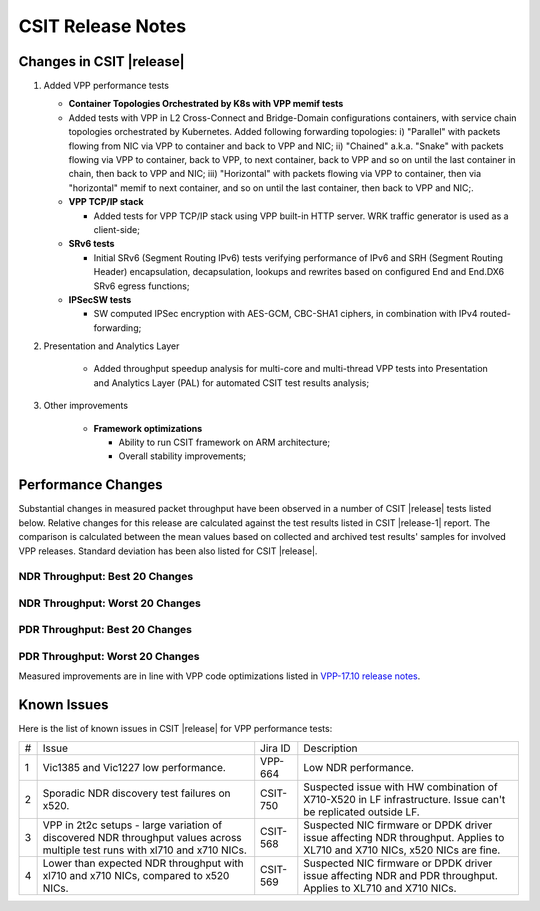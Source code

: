 CSIT Release Notes
==================

Changes in CSIT |release|
-------------------------

#. Added VPP performance tests

   - **Container Topologies Orchestrated by K8s with VPP memif tests**

   - Added tests with VPP in L2 Cross-Connect and Bridge-Domain
     configurations containers, with service chain topologies orchestrated by
     Kubernetes. Added following forwarding topologies: i) "Parallel" with
     packets flowing from NIC via VPP to container and back to VPP and NIC;
     ii) "Chained" a.k.a. "Snake" with packets flowing via VPP to container,
     back to VPP, to next container, back to VPP and so on until the last
     container in chain, then back to VPP and NIC; iii) "Horizontal" with
     packets flowing via VPP to container, then via "horizontal" memif to
     next container, and so on until the last container, then back to VPP and
     NIC;.

   - **VPP TCP/IP stack**

     - Added tests for VPP TCP/IP stack using VPP built-in HTTP server.
       WRK traffic generator is used as a client-side;

   - **SRv6 tests**

     - Initial SRv6 (Segment Routing IPv6) tests verifying performance of
       IPv6 and SRH (Segment Routing Header) encapsulation, decapsulation,
       lookups and rewrites based on configured End and End.DX6 SRv6 egress
       functions;

   - **IPSecSW tests**

     - SW computed IPSec encryption with AES-GCM, CBC-SHA1 ciphers, in
       combination with IPv4 routed-forwarding;

#. Presentation and Analytics Layer

     - Added throughput speedup analysis for multi-core and multi-thread
       VPP tests into Presentation and Analytics Layer (PAL) for automated
       CSIT test results analysis;

#. Other improvements

     - **Framework optimizations**

       - Ability to run CSIT framework on ARM architecture;

       - Overall stability improvements;

Performance Changes
-------------------

Substantial changes in measured packet throughput have been observed in a
number of CSIT |release| tests listed below. Relative changes for this release
are calculated against the test results listed in CSIT |release-1| report. The
comparison is calculated between the mean values based on collected and
archived test results' samples for involved VPP releases. Standard deviation
has been also listed for CSIT |release|.

NDR Throughput: Best 20 Changes
~~~~~~~~~~~~~~~~~~~~~~~~~~~~~~~

.. only:: html

   .. csv-table::
      :align: center
      :file: ../../../../_build/_static/vpp/performance-changes-ndr-1t1c-top.csv

.. only:: latex

   .. raw:: latex

      \makeatletter
      \csvset{
        perfimprovements column width/.style={after head=\csv@pretable\begin{longtable}{m{4cm} m{#1} m{#1} m{#1} m{#1} m{#1}}\csv@tablehead},
      }
      \makeatother

      {\tiny
      \csvautobooklongtable[separator=comma,
        respect all,
        no check column count,
        perfimprovements column width=1cm,
        late after line={\\\hline},
        late after last line={\end{longtable}}
        ]{../_build/_static/vpp/performance-changes-ndr-1t1c-top.csv}
      }

NDR Throughput: Worst 20 Changes
~~~~~~~~~~~~~~~~~~~~~~~~~~~~~~~~

.. only:: html

   .. csv-table::
      :align: center
      :file: ../../../../_build/_static/vpp/performance-changes-ndr-1t1c-bottom.csv

.. only:: latex

   .. raw:: latex

      \makeatletter
      \csvset{
        perfimprovements column width/.style={after head=\csv@pretable\begin{longtable}{m{4cm} m{#1} m{#1} m{#1} m{#1} m{#1}}\csv@tablehead},
      }
      \makeatother

      {\tiny
      \csvautobooklongtable[separator=comma,
        respect all,
        no check column count,
        perfimprovements column width=1cm,
        late after line={\\\hline},
        late after last line={\end{longtable}}
        ]{../_build/_static/vpp/performance-changes-ndr-1t1c-bottom.csv}
      }

.. only:: html

      NDR Throughput: All Changes
      ~~~~~~~~~~~~~~~~~~~~~~~~~~~

      Complete results for all NDR tests are available in a CSV and pretty
      ASCII formats:

        - `csv format for 1t1c <../../_static/vpp/performance-changes-ndr-1t1c-full.csv>`_,
        - `csv format for 2t2c <../../_static/vpp/performance-changes-ndr-2t2c-full.csv>`_,
        - `csv format for 4t4c <../../_static/vpp/performance-changes-ndr-4t4c-full.csv>`_,
        - `pretty ASCII format for 1t1c <../../_static/vpp/performance-changes-ndr-1t1c-full.txt>`_,
        - `pretty ASCII format for 2t2c <../../_static/vpp/performance-changes-ndr-2t2c-full.txt>`_,
        - `pretty ASCII format for 4t4c <../../_static/vpp/performance-changes-ndr-4t4c-full.txt>`_.

PDR Throughput: Best 20 Changes
~~~~~~~~~~~~~~~~~~~~~~~~~~~~~~~

.. only:: html

   .. csv-table::
      :align: center
      :file: ../../../../_build/_static/vpp/performance-changes-pdr-1t1c-top.csv

.. only:: latex

   .. raw:: latex

      \makeatletter
      \csvset{
        perfimprovements column width/.style={after head=\csv@pretable\begin{longtable}{m{4cm} m{#1} m{#1} m{#1} m{#1} m{#1}}\csv@tablehead},
      }
      \makeatother

      {\tiny
      \csvautobooklongtable[separator=comma,
        respect all,
        no check column count,
        perfimprovements column width=1cm,
        late after line={\\\hline},
        late after last line={\end{longtable}}
        ]{../_build/_static/vpp/performance-changes-pdr-1t1c-top.csv}
      }

PDR Throughput: Worst 20 Changes
~~~~~~~~~~~~~~~~~~~~~~~~~~~~~~~~

.. only:: html

   .. csv-table::
      :align: center
      :file: ../../../../_build/_static/vpp/performance-changes-pdr-1t1c-bottom.csv

.. only:: latex

   .. raw:: latex

      \makeatletter
      \csvset{
        perfimprovements column width/.style={after head=\csv@pretable\begin{longtable}{m{4cm} m{#1} m{#1} m{#1} m{#1} m{#1}}\csv@tablehead},
      }
      \makeatother

      {\tiny
      \csvautobooklongtable[separator=comma,
        respect all,
        no check column count,
        perfimprovements column width=1cm,
        late after line={\\\hline},
        late after last line={\end{longtable}}
        ]{../_build/_static/vpp/performance-changes-pdr-1t1c-bottom.csv}
      }

.. only:: html

      PDR Throughput: All Changes
      ~~~~~~~~~~~~~~~~~~~~~~~~~~~

            Complete results for all PDR tests are available in a CSV and pretty
            ASCII formats:

              - `csv format for 1t1c <../../_static/vpp/performance-changes-pdr-1t1c-full.csv>`_,
              - `csv format for 2t2c <../../_static/vpp/performance-changes-pdr-2t2c-full.csv>`_,
              - `csv format for 4t4c <../../_static/vpp/performance-changes-pdr-4t4c-full.csv>`_,
              - `pretty ASCII format for 1t1c <../../_static/vpp/performance-changes-pdr-1t1c-full.txt>`_,
              - `pretty ASCII format for 2t2c <../../_static/vpp/performance-changes-pdr-2t2c-full.txt>`_,
              - `pretty ASCII format for 4t4c <../../_static/vpp/performance-changes-pdr-4t4c-full.txt>`_.

Measured improvements are in line with VPP code optimizations listed in
`VPP-17.10 release notes
<https://docs.fd.io/vpp/17.10/release_notes_1710.html>`_.

Known Issues
------------

Here is the list of known issues in CSIT |release| for VPP performance tests:

+---+-------------------------------------------------+------------+-----------------------------------------------------------------+
| # | Issue                                           | Jira ID    | Description                                                     |
+---+-------------------------------------------------+------------+-----------------------------------------------------------------+
| 1 | Vic1385 and Vic1227 low performance.            | VPP-664    | Low NDR performance.                                            |
|   |                                                 |            |                                                                 |
+---+-------------------------------------------------+------------+-----------------------------------------------------------------+
| 2 | Sporadic NDR discovery test failures on x520.   | CSIT-750   | Suspected issue with HW combination of X710-X520 in LF          |
|   |                                                 |            | infrastructure. Issue can't be replicated outside LF.           |
+---+-------------------------------------------------+------------+-----------------------------------------------------------------+
| 3 | VPP in 2t2c setups - large variation            | CSIT-568   | Suspected NIC firmware or DPDK driver issue affecting NDR       |
|   | of discovered NDR throughput values across      |            | throughput. Applies to XL710 and X710 NICs, x520 NICs are fine. |
|   | multiple test runs with xl710 and x710 NICs.    |            |                                                                 |
+---+-------------------------------------------------+------------+-----------------------------------------------------------------+
| 4 | Lower than expected NDR throughput with         | CSIT-569   | Suspected NIC firmware or DPDK driver issue affecting NDR and   |
|   | xl710 and x710 NICs, compared to x520 NICs.     |            | PDR throughput. Applies to XL710 and X710 NICs.                 |
+---+-------------------------------------------------+------------+-----------------------------------------------------------------+
